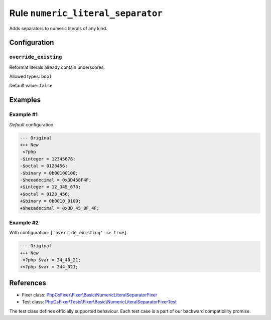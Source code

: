 ==================================
Rule ``numeric_literal_separator``
==================================

Adds separators to numeric literals of any kind.

Configuration
-------------

``override_existing``
~~~~~~~~~~~~~~~~~~~~~

Reformat literals already contain underscores.

Allowed types: ``bool``

Default value: ``false``

Examples
--------

Example #1
~~~~~~~~~~

*Default* configuration.

.. code-block:: diff

   --- Original
   +++ New
    <?php
   -$integer = 12345678;
   -$octal = 0123456;
   -$binary = 0b00100100;
   -$hexadecimal = 0x3D458F4F;
   +$integer = 12_345_678;
   +$octal = 0123_456;
   +$binary = 0b0010_0100;
   +$hexadecimal = 0x3D_45_8F_4F;

Example #2
~~~~~~~~~~

With configuration: ``['override_existing' => true]``.

.. code-block:: diff

   --- Original
   +++ New
   -<?php $var = 24_40_21;
   +<?php $var = 244_021;
References
----------

- Fixer class: `PhpCsFixer\\Fixer\\Basic\\NumericLiteralSeparatorFixer <./../../../src/Fixer/Basic/NumericLiteralSeparatorFixer.php>`_
- Test class: `PhpCsFixer\\Tests\\Fixer\\Basic\\NumericLiteralSeparatorFixerTest <./../../../tests/Fixer/Basic/NumericLiteralSeparatorFixerTest.php>`_

The test class defines officially supported behaviour. Each test case is a part of our backward compatibility promise.
